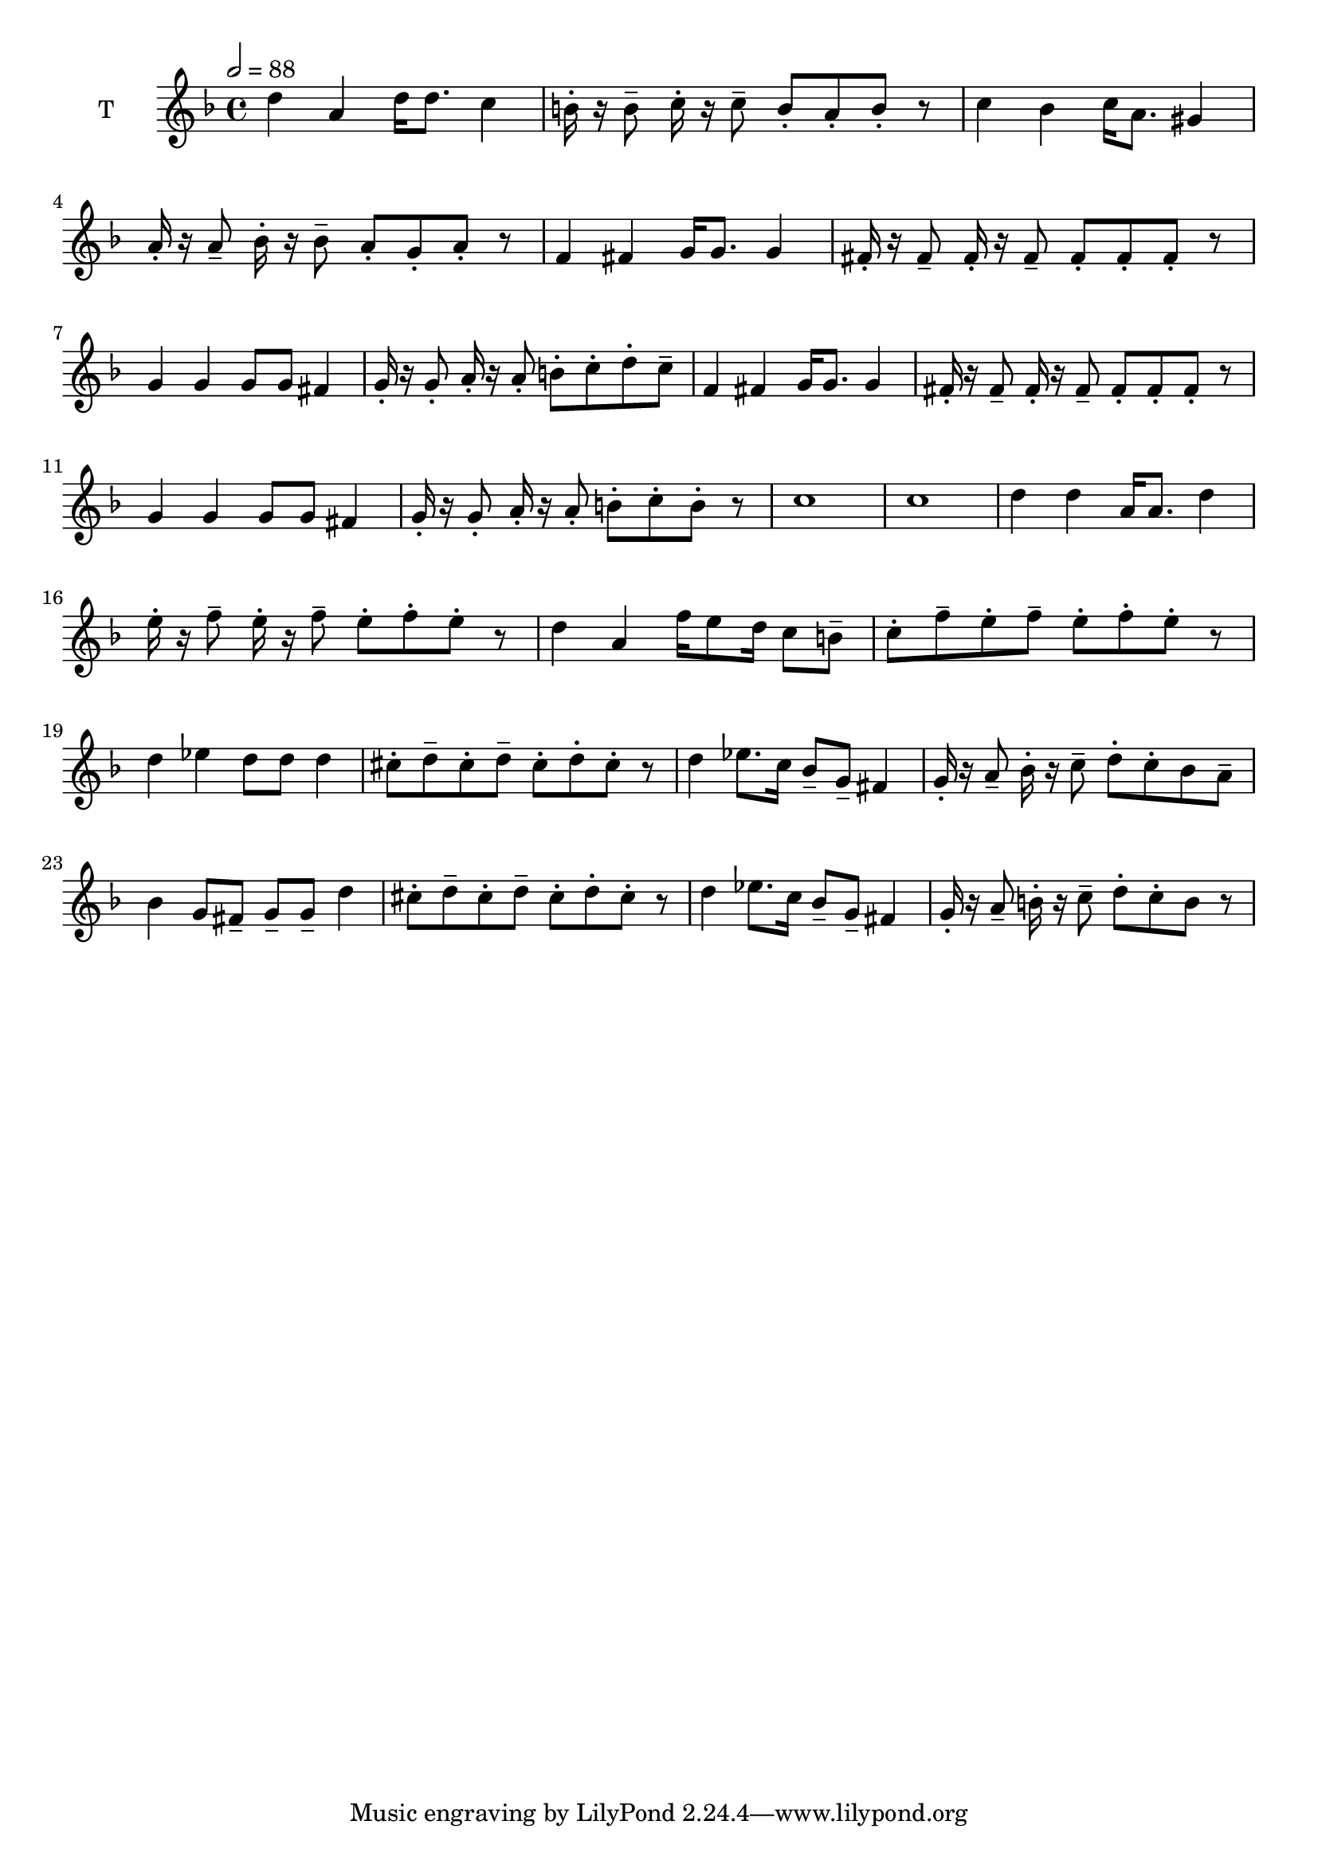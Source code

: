 % Lily was here -- automatically converted by /usr/bin/midi2ly from kodaly-kallai-12thzipfer-Kincsem.mid
\version "2.14.0"

\layout {
  \context {
    \Voice
    \remove "Note_heads_engraver"
    \consists "Completion_heads_engraver"
    \remove "Rest_engraver"
    \consists "Completion_rest_engraver"
  }
}

trackAchannelA = {


  \key f \major

  \time 4/4

  \tempo 2 = 88

}

trackA = <<
  \context Voice = voiceA \trackAchannelA
>>


trackBchannelA = {

  \set Staff.instrumentName = "S"


  \key f \major

}

trackB = <<
  \context Voice = voiceA \trackBchannelA
>>


trackCchannelA = {

  \set Staff.instrumentName = "A"


  \key f \major

}

trackC = <<
  \context Voice = voiceA \trackCchannelA
>>


trackDchannelA = {

  \set Staff.instrumentName = "T"


  \key f \major

}

trackDchannelB = \relative c {
  d''4 a4 d16 d8. c4
  | % 2
  b16\staccato r b8\tenuto c16\staccato r c8\tenuto
 b8\staccato a8\staccato b8\staccato r
  | % 3
  c4 bes4 c16 a8. gis4
  | % 4
  a16\staccato r a8\tenuto bes16\staccato r bes8\tenuto
 a8\staccato g8\staccato a8\staccato r
  | % 5
  f4 fis4 g16 g8. g4
  | % 6
  fis16\staccato r fis8\tenuto fis16\staccato r fis8\tenuto
 fis8\staccato fis8\staccato fis8\staccato r
  | % 7 Mondjon jószeren-
  g4 g4 g8 g fis4
  | % 8
  g16\staccato r g8\staccato a16\staccato r a8\staccato
 b8\staccato c8\staccato d8\staccato c8\tenuto

  | % 9
  f,4 fis4 g16 g8. g4
  | % 10
  fis16\staccato r fis8\tenuto fis16\staccato r fis8\tenuto
 fis8\staccato fis8\staccato fis8\staccato r
  | % 11
  g4 g4 g8 g fis4
  | % 12
  g16\staccato r g8\staccato a16\staccato r a8\staccato 
 b8\staccato c8\staccato b8\staccato r
  | % 13
  c1 c
  | % 15 Beteg vagyok én
  d4 d4 a16 a8. d4
  | % 16
  e16\staccato r f8\tenuto e16\staccato r f8\tenuto
 e8\staccato f8\staccato e8\staccato r
  | % 17 Meg is halok én
  d4 a4 f'16 e8
 d16 c8 b8\tenuto
  | % 18
  c8\staccato f8\tenuto e8\staccato f8\tenuto
 e8\staccato f8\staccato e8\staccato r
  | % 19 Érted, kedves ró-
  d4 ees4 d8 d d4
  | % 20
  cis8\staccato d8\tenuto cis8\staccato d8\tenuto
 cis8\staccato d8\staccato cis8\staccato r
  | % 21 Elhervad az or-
  d4 ees8. c16 bes8\tenuto
 g8\tenuto fis4
  | % 22
  g16\staccato r a8\tenuto bes16\staccato r c8\tenuto
 d8\staccato c8\staccato bes8 a8\tenuto

  | % 23
  bes4 g8 fis8\tenuto g8\tenuto
 g8\tenuto d'4
  | % 24
  cis8\staccato d8\tenuto cis8\staccato d8\tenuto
 cis8\staccato d8\staccato cis8\staccato r
  | % 25
  d4 ees8. c16 bes8\tenuto
 g8\tenuto fis4
  | % 26
  g16\staccato r a8\tenuto b16\staccato r c8\tenuto
 d8\staccato c8\staccato b8 r
}

trackD = <<
  \context Voice = voiceA \trackDchannelA
  \context Voice = voiceB \trackDchannelB
>>


trackEchannelA = {

  \set Staff.instrumentName = "B"


  \key f \major

}

trackE = <<
  \context Voice = voiceA \trackEchannelA
>>

\score {
  <<
    \context Staff=trackD \trackA
    \context Staff=trackD \trackD
  >>
  \layout {}
  \midi {}
}
\midi{ }
